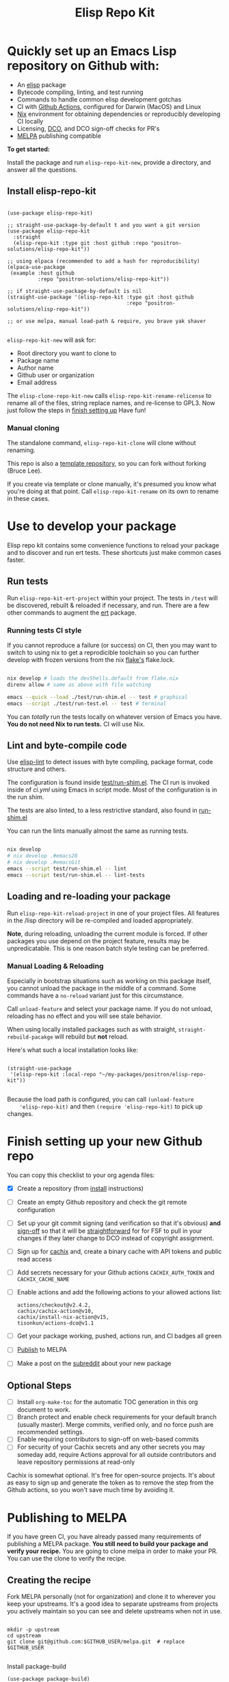 #+TITLE: Elisp Repo Kit

#+PROPERTY: LOGGING nil

# NOTE: To avoid having this in the info manual, we use HTML rather than Org
# syntax; it still appears with the GitHub renderer.
#+HTML: <a href="https://melpa.org/#/elisp-repo-kit"><img src="https://melpa.org/packages/elisp-repo-kit-badge.svg" alt="melpa package"></a> <a href="https://stable.melpa.org/#/elisp-repo-kit"><img src="https://stable.melpa.org/packages/elisp-repo-kit-badge.svg" alt="melpa stable package"></a>
#+HTML: <a href="https://github.com/positron-solutions/elisp-repo-kit/actions/?workflow=CI"><img src="https://github.com/positron-solutions/elisp-repo-kit/actions/workflows/ci.yml/badge.svg" alt="CI workflow status"></a>
#+HTML: <a href="https://github.com/positron-solutions/elisp-repo-kit/actions/?workflow=Developer+Certificate+of+Origin"><img src="https://github.com/positron-solutions/elisp-repo-kit/actions/workflows/dco.yml/badge.svg" alt="DCO Check"></a>

* Quickly set up an Emacs Lisp repository on Github with:

- An [[https://www.youtube.com/watch?v=RQK_DaaX34Q&list=PLEoMzSkcN8oPQtn7FQEF3D7sroZbXuPZ7][elisp]] package
- Bytecode compiling, linting, and test running
- Commands to handle common elisp development gotchas
- CI with [[https://docs.github.com/en/actions/using-jobs/using-a-matrix-for-your-jobs][Github Actions]], configured for Darwin (MacOS) and Linux
- [[https://nixos.org/#examples][Nix]] environment for obtaining dependencies or
  reproducibly developing CI locally
- Licensing, [[https://developercertificate.org/][DCO]], and DCO sign-off checks for PR's
- [[https://github.com/melpa/melpa][MELPA]] publishing compatible

*To get started:*

Install the package and run =elisp-repo-kit-new=, provide a directory, and
answer all the questions.

** Install elisp-repo-kit

  #+begin_src elisp

    (use-package elisp-repo-kit)

    ;; straight-use-package-by-default t and you want a git version
    (use-package elisp-repo-kit
      :straight
      (elisp-repo-kit :type git :host github :repo "positron-solutions/elisp-repo-kit"))

    ;; using elpaca (recommended to add a hash for reproducibility)
    (elpaca-use-package
     (example :host github
              :repo "positron-solutions/elisp-repo-kit"))

    ;; if straight-use-package-by-default is nil
    (straight-use-package '(elisp-repo-kit :type git :host github
                                           :repo "positron-solutions/elisp-repo-kit"))

    ;; or use melpa, manual load-path & require, you brave yak shaver

  #+end_src

=elisp-repo-kit-new= will ask for:

  - Root directory you want to clone to
  - Package name
  - Author name
  - Github user or organization
  - Email address

 The =elisp-clone-repo-kit-new= calls =elisp-repo-kit-rename-relicense= to
 rename all of the files, string replace names, and re-license to GPL3.  Now
 just follow the steps in [[#finish-setting-up-your-new-github-repo][finish setting up]] Have fun!

*** Manual cloning

  The standalone command, =elisp-repo-kit-clone= will clone without renaming.

  This repo is also a [[https://docs.github.com/en/repositories/creating-and-managing-repositories/creating-a-repository-from-a-template][template repository]], so you can fork without forking
  (Bruce Lee).

  If you create via template or clone manually, it's presumed you know what
  you're doing at that point.  Call =elisp-repo-kit-rename= on its own to rename
  in these cases.

* Contents                                                         :noexport:
:PROPERTIES:
:TOC:      :include siblings
:END:
:CONTENTS:
- [[#local-development-instructions][Local development instructions]]
  - [[#run-tests][Run tests]]
  - [[#lint-and-byte-compile-code][Lint and byte-compile code]]
  - [[#loading-and-re-loading-your-package][Loading and re-loading your package]]
- [[#finish-setting-up-your-new-github-repo][Finish setting up your new Github repo]]
  - [[#optional-steps][Optional Steps]]
- [[#publishing-to-melpa][Publishing to MELPA]]
  - [[#creating-the-recipe][Creating the recipe]]
  - [[#testing-package-build][Testing package build]]
  - [[#testing-stable-package-build][Testing stable package build]]
  - [[#melpa-lints][MELPA Lints]]
- [[#overview-of-file-contents-and-structure][Overview of file contents and structure]]
- [[#maintaining-your-versions][Maintaining your versions]]
- [[#licensing-developer-certificate-of-origin][Licensing, Developer Certificate of Origin]]
  - [[#license][License]]
  - [[#developer-certificate-of-origin-dco][Developer Certificate of Origin (DCO)]]
    - [[#sign-off][Sign-off]]
    - [[#gpg-signature][GPG signature]]
    - [[#user-setup-for-submitting-changes][User setup for submitting changes]]
      - [[#automatically-add-sign-off][Automatically add sign-off]]
      - [[#automatic-gpg-signing-with-per-project-keys][Automatic GPG signing with per-project keys]]
      - [[#manually-signing--adding-sign-off][Manually signing & adding sign-off]]
- [[#package-scope-and-relation-to-other-work][Package scope and relation to other work]]
  - [[#dependency-management][Dependency Management]]
  - [[#discovering-and-running-tests--lints][Discovering and Running Tests & Lints]]
  - [[#comparisons][Comparisons]]
- [[#contributing][Contributing]]
- [[#shout-outs][Shout-outs]]
- [[#footnote-on-fsf-and-emacs-core-licensing][Footnote on FSF and Emacs Core Licensing]]
:END:

* Use to develop your package

  Elisp repo kit contains some convenience functions to reload your package and
  to discover and run ert tests.  These shortcuts just make common cases faster.

** Run tests

   Run =elisp-repo-kit-ert-project= within your project.  The tests in =/test=
   will be discovered, rebuilt & reloaded if necessary, and run.  There are a
   few other commands to augment the [[https://www.gnu.org/software/emacs/manual/html_node/ert/][ert]] package.

*** Running tests CI style

   If you cannot reproduce a failure (or success) on CI, then you may want to
   switch to using nix to get a reprodicible toolchain so you can further
   develop with frozen versions from the nix [[https://nixos.wiki/wiki/Flakes][flake's]] flake.lock.

   #+begin_src bash

     nix develop # loads the devShells.default from flake.nix
     direnv allow # same as above with file watching

     emacs --quick --load ./test/run-shim.el -- test # graphical
     emacs --script ./test/run-test.el -- test # terminal

   #+end_src

   You can /totally/ run the tests locally on whatever version of Emacs you
   have.  *You do not need Nix to run tests.* CI will use Nix.

** Lint and byte-compile code

   Use [[https://github.com/gonewest818/elisp-lint][elisp-lint]] to detect issues with byte compiling, package format, code
   structure and others.

   The configuration is found inside [[./test/run-shim.el][test/run-shim.el]].  The CI run is invoked
   inside of [[.github/workflows/ci.yml][ci.yml]] using Emacs in script mode.  Most of the configuration is in
   the run shim.

   The tests are also linted, to a less restrictive standard, also found in
   [[./test/run-shim.el][run-shim.el]]

   You can run the lints manually almost the same as running tests.
   #+begin_src bash

     nix develop
     # nix develop .#emacs28
     # nix develop .#emacsGit
     emacs --script test/run-shim.el -- lint
     emacs --script test/run-shim.el -- lint-tests

   #+end_src

** Loading and re-loading your package

   Run =elisp-repo-kit-reload-project= in one of your project files.  All features
   in the /lisp directory will be re-compiled and loaded appropriately.

   *Note*, during reloading, unloading the current module is forced.  If other
   packages you use depend on the project feature, results may be unpredicatable.
   This is one reason batch style testing can be preferred.

*** Manual Loading & Reloading

    Especially in bootstrap situations such as working on this package itself,
    you cannot unload the package in the middle of a command.  Some commands
    have a =no-reload= variant just for this circumstance.

    Call ~unload-feature~ and select your package name. If you do not unload,
    reloading has no effect and you will see stale behavior.

    When using locally installed packages such as with straight,
    =straight-rebuild-pacakge= will rebuild but *not* reload.

    Here's what such a local installation looks like:

    #+begin_src elisp :eval never

      (straight-use-package
       '(elisp-repo-kit :local-repo "~/my-packages/positron/elisp-repo-kit"))

    #+end_src

    Because the load path is configured, you can call =(unload-feature
    'elisp-repo-kit)= and then =(require 'elisp-repo-kit)= to pick up changes.

* Finish setting up your new Github repo

  You can copy this checklist to your org agenda files:

  - [X] Create a repository (from [[#Install elisp-repo-kit][install]] instructions)
  - [ ] Create an empty Github repository and check the git remote configuration
  - [ ] Set up your git commit signing (and verification so that it's obvious)
    *and* [[#sign-off][sign-off]] so that it will be [[#Footnote-on-FSF-and-Emacs-Core-Licensing][straightforward]] for for FSF to pull in your
    changes if they later change to DCO instead of copyright assignment.
  - [ ] Sign up for [[https://app.cachix.org/][cachix]] and, create a binary cache
    with API tokens and public read access
  - [ ] Add secrets necessary for your Github actions =CACHIX_AUTH_TOKEN= and
    =CACHIX_CACHE_NAME=
  - [ ] Enable actions and add the following actions to your allowed actions
    list:

    #+begin_src
    actions/checkout@v2.4.2,
    cachix/cachix-action@v10,
    cachix/install-nix-action@v15,
    tisonkun/actions-dco@v1.1
    #+end_src

  - [ ] Get your package working, pushed, actions run, and CI badges all green
  - [ ] [[#Publishing-to-melpa][Publish]] to MELPA
  - [ ] Make a post on the [[https://old.reddit.com/r/emacs/][subreddit]] about your new package

** Optional Steps

 - [ ] Install =org-make-toc= for the automatic TOC generation in this org
   document to work.
 - [ ] Branch protect and enable check requirements for your default branch
   (usually master).  Merge commits, verified only, and no force push are
   recommended settings.
 - [ ] Enable requiring contributors to sign-off on web-based commits
 - [ ] For security of your Cachix secrets and any other secrets you may someday
   add, require Actions approval for all outside contributors and leave
   repository permissions at read-only

 Cachix is somewhat optional.  It's free for open-source projects.  It's about as
 easy to sign up and generate the token as to remove the step from the Github
 actions, so you won't save much time by avoiding it.

* Publishing to MELPA

  If you have green CI, you have already passed many requirements of publishing a
  MELPA package.  *You still need to build your package and verify your recipe.*
  You are going to clone melpa in order to make your PR.  You can use the clone to
  verify the recipe.

** Creating the recipe

   Fork MELPA personally (not for organization) and clone it to wherever you keep
   your upstreams.  It's a good idea to separate upstreams from projects you
   actively maintain so you can see and delete upstreams when not in use.

   #+begin_src shell

     mkdir -p upstream
     cd upstream
     git clone git@github.com:$GITHUB_USER/melpa.git  # replace $GITHUB_USER

   #+end_src

   Install package-build

   #+begin_src elisp
     (use-package package-build)
   #+end_src

   =package-build-create-recipe= will give you something like:

   #+begin_src elisp
   (elisp-repo-kit :fetcher github :repo "positron-solutions/elisp-repo-kit")
   #+end_src

   The following template can be filled in and pull-requested to MELPA to publish.
   You don't need to touch ~:files~.  The ~commit~ and ~branch~ are optional
   depending on how you version / develop / tag your releases.

   Copy the recipe into =recipes/elisp-repo-kit= inside your MELPA clone.

** Testing package build

   Inside the MELPA clone root:

   #+begin_src shell

     # Builds the package
     make recipes/elisp-repo-kit
     # Test sandbox installation (will affect ~/.emacs.d/elpa  So much for sandbox ¯\_(ツ)_/¯
     EMACS_COMMAND=$(which emacs) make sandbox INSTALL=elisp-repo-kit

   #+end_src

** Testing stable package build

   You need a tag on your default (usually master) branch of your repo,
   =positron-solutions/elisp-repo-kit=. Use =git tag -S v0.1.0= and =git push
   origin v0.1.0=.  You can also just create a release in the Github interface.

   #+begin_src shell

     # Test stable builds against your tags
     STABLE=t make recipes/elisp-repo-kit

   #+end_src

** MELPA Lints

   Lastly, install [[https://github.com/riscy/melpazoid][melpazoid]] and call =melpazoid= on your main feature.  It does
   some additional lints.  You may need to install =package-lint= if you don't have
   it.  It's not declared in melpazoid's requirements.  Getting the package in Nix
   is not easy yet since melpazoid is not yet on Melpa.

   #+begin_src elisp

     (straight-use-package
      '(melpazoid :type git :host github :repo "riscy/melpazoid" :files ("melpazoid/melpazoid.el")))

   #+end_src

   If everything works, you are ready to make a pull request to MELPA.  Push your
   changes and check all the boxes in the PR template except the one that requires
   you to read the instructions.

* Overview of file contents and structure

  /After cloning and renaming,/ you will have a file tree like this:

  #+begin_src shell

    ├── .gitignore                        # ignores for byte compiles, autoloads etc
    ├── flake.nix                         # dependencies for this project
    ├── flake.lock                        # version controlled lock of flake.nix input versions
    ├── .envrc                            # direnv integration with `nix develop`
    │
    ├── README.org                        # this file
    ├── COPYING                           # a GPL3 license
    ├── DCO                               # Developer Certificate of Origin
    │
    ├── .github
    │   ├── pull_request_template.md      # reminders for PR contributors
    │   └── workflows
    │       ├── ci.yml                    # workflow for lints and tests
    │       └── dco.yml                   # workflow to check DCO sign-offs
    │
    ├── lisp
    │   └── elisp-repo-kit.el             # the package
    │
    └── test
        ├── elisp-repo-kit-test.el        # ERT unit tests
        └── run-shim.el                   # elisp script with test & lint routines

  #+end_src

* Maintaining nixpkgs versions

  Nixpkgs has a new release about every six months.  You can check their [[https://github.com/NixOS/nixpkgs/branches][branches]]
  and [[https://github.com/NixOS/nixpkgs/tags][tags]] to see what's current.  To get updated dependencies from MELPA, it's
  necessary to update the emacs-overlay with =nix flake lock --update-input
  emacs-overlay=.  You can also specify revs and branches if you need to roll
  back. There is a make shortcut: =make flake-update= MacOS tends to get a little
  less test emphasis, and so =nixpkgs-darwin-<version>= branches exist and are
  required to pass more Darwin tests before merging.  This is more stable if you
  are on MacOS. =nixpkgs-unstable= or =master= are your other less common options.

* Licensing, Developer Certificate of Origin

  This project is distributed with a Developer Certificate of Origin.  By adding
  a sign-off notice and GPG signature to each commit, you will provide means to
  authenticate your sign-off later strengthening your attestations stated in the
  DCO, upholding the overall integrity of the license coverage over the project.

  If you fail to implement this scheme, Emacs core will have significant reasons
  not to directly merge changes that accumulate in your package because there
  will not be a clear attestation of authority to submit changes under the terms
  of your project's license.

** License

   This template project is distributed with the MIT license. Running the rename
   command will automatically switch to the GPL license.  *The MIT license
   allows re-licensing, and so this change is compatible.* If you accept
   non-trivial changes to your project, it will be very hard to change to the
   GPL3 later, so consider this choice.

** Developer Certificate of Origin (DCO)

   A [[./DCO][copy of the DCO]] is distributed with this project.  Read its text to
   understand the significance of configuring for sign-off.

*** Sign-off

    A sign-off means adding a "trailer" to your commit that looks like the
    following:

    #+begin_src

    Signed-off-by: Random J Developer <random@developer.example.org>

    #+end_src

*** GPG signature

    A GPG signed commit shows that the owner of the private key submitted the
    changes.  Wherever signatures are recorded in chains, they can demonstrate
    participation in changes elsewhere and awareness of what the submitter is
    participating in.  Corroborating user's signature accross a history of works
    strengthens that user's attestation provided by DCO sign-off.

*** User setup for submitting changes

    Follow these instructions before you get ready to submit a pull-request.

    Refer to the [[https://docs.github.com/en/authentication/managing-commit-signature-verification/signing-commits][Github signing commits]] instructions to set up your git client
    to add GPG signatures.  File issues if you run into Emacs-specific problems.

    Because signing is intended to be a conscious process, please remember to
    read and understand the [[./DCO][Developer Certificate of Origin]] before confinguring
    your client to automatically sign-off on commits.

**** Automatically add sign-off

     In magit, set the =-s= switch.  Use =C-x C-s= (=transient-save=) to
     preserve this switch on future uses.  (Note, this is not per-project).You
     can also set the signature flag this way.

**** Automatic GPG signing with per-project keys
    
     In order to specify which projects you intend to sign with which keys, you
     will want to configure your git client using path-specific configurations.

     Configuing git for this can be done with the following directory structure:

     #+begin_src

    /home/rjdeveloper/
    ├── .gitconfig
    └── .gitconfig.d
        ├── sco-linux-projects.conf
        ├── other-projects.conf
        └── gpg-signing-projects.conf

     #+end_src

     In your root config, ~.gitconfig~, add an =includeIf= directive that will
     load the configuration you use for projects you intend to GPG sign commits
     for.

     #+begin_src

    [includeIf "gitdir:/home/rjdeveloper/**/gpg-signing/**/.git"]
      path = "~/.gitconfig.d/gpg-signing-projects.conf"

     #+end_src

     In the ~gpg-signing-projects.conf~ add your GPG signing configuration from
     earlier.  =sign= adds the GPG signature automatically.  File an issue if you
     need help with multiple GPG homes or other configurations.

     #+begin_src

    [user]
      name = "Random J Developer"
      email = "random@developer.example.org"
      signingkey = "5FF0EBDC623B3AD4"

    [commit]
      sign = true
      gpgSign = true

     #+end_src

**** Manually signing & adding sign-off

     If you don't like these configurations and want to individually indicate you
     have read and intend to apply the DCO to your changes, these commands are
     equivalent:

     #+begin_src bash
       git commit -s -S --message "I don't like using .gitconfig"

       # To clean up a commit
       git commit --amend -s -S --no-message

       # Combine with rebase to sign / sign-off multiple existing commits
       git rebase -i
     #+end_src

* Package scope and relation to other work

  This repository mainly captures the annoying work necessary to set up a new
  repository with everyting working.  By focusing on just one minimal task,
  cloning itself and renaming, there is very little work a user will need to
  identify and remove to reach the clean foundation.

  Commands within this package will focus on cleaner integration of the tests and
  lints with Emacs.  There has been a lot of work in this area, but much of it is
  tangled with dependency management and sandbox creation.

** Dependency Management

   Many tools for testing Emacs packages provide dependency management and loading
   those dependencies into a fresh Emacs instance.  This package will never attempt
   to manage dependencies.  Dependencies will always be expressed through the Nix
   flake expressions and at most a lock file describing a frozen set of Emacs
   dependencies.

   Use of the [[https://github.com/nix-community/emacs-overlay][Emacs Nix Overlay]] is a simple way of stating and obtaining elisp
   dependencies for now.  Non-elisp dependencies are trivially provided form
   nixpkgs.  Nix is extremely reliable at dependency management, and it is no
   surprise that much complexity is normalized away by just the basic behavior
   model of Nix.  In addition, *if your project needs or includes additional binary
   dependencies or modules*, Nix is an excellent way to provide them to CI and
   users.

** Discovering and Running Tests & Lints

   This repository uses very bare elisp that can be run with just one Emacs switch
   in most cases.  The Makefile merely exposes this interface with the even more
   familiar make style of user interaction.

   The CI scripts are arranged to present a useful environment first.  The commands
   to invoke tests follow.  If the commands need to be changed, it is
   straightforward to change them /independently of how you provide dependencies/.
   Just be sure to propagate changes to the Makefile and README of your project.

   Future versions of this project will continue to favor elisp scripts for test
   discovery and integration with Emacs.  Make and bash will be minimized.

** Comparisons

   There are many comparisons available to understand the roles of similar tools
   and how they relate to each other.

   - [[https://github.com/alphapapa/makem.sh#comparisons][makem.sh]]
   - [[https://github.com/doublep/eldev#see-also][Eldev]]
   - [[https://github.com/emacs-twist/nomake][nomake]] Is another project with Nix work

   [[https://github.com/purcell/nix-emacs-ci][nix-emacs-ci]] capture the work needed to provide a running Emacs to CI.  Tools
   like [[https://github.com/doublep/eldev#continuous-integration][eldev]] and [[https://github.com/alphapapa/makem.sh/blob/master/test.yml][makem.sh]] have support for providing dependencies to that Emacs.
   The Nix flake [[./flake.nix][in this project]] describes both of these tasks.  Makem and Eldev
   etc document Gihub workflows, but *the workflows in this repository are meant to
   be used out-of-the-box after cloning*, although to be fair, there's more
   decisions than actual work.

   Nix-emacs-ci provides a lot of backwards-compatibility versions of Emacs.  The
   nix-overlay is more forward looking, providing =emacsGit= and sometimes other
   upstream branches when a big feature like native compilation is in the pipeline.
   Nix-emacs-ci is also still using legacy Nix, without flakes.  Flakes are just
   nicer and the way Nix is going.

* Contributing

  First decide if you want to work on this repository or fork it to something
  entirely different.  Non-exhaustive list of changes that are very welcome:

  - To the maximum degree possible, this project should lean on elisp as a CLI
    script backend
  - Running additional kinds of tests
  - Running additional lints
  - Fix bugs
  - Expose trivial options where a structural choice has limited them
    unnecessarily
  - Behave the same, but with a less complicated code
  - Guix support

  Changes will likely be rejected if it is aimed at:

  - Managing dependencies outside of Nix expressions other than a package that is
    supposed to manage dependencies or test obtaining dependencies in a
    user-present use case
  - Backwards compatibility for Emacs two versions behind next release.  Master,
    current stable release, and release - 1 are the only versions being supported
  - pre-flake Nix support
  - Guix support that interferes with Nix support

* Shout-outs

  - [[https://github.com/alphapapa][alphapapa]] for being super prolific at everything, including package writing,
    documentation, and activity on various social platforms
  - [[https://github.com/adisbladis][adisbladis]] for the Nix overlay that makes the CI and local development so nice
  - [[https://github.com/NobbZ][NobbZ]] for being all over the Nix & Emacs interwebs
  - [[https://www.fsf.org/][FSF]] and all contributors to Emacs & packages for the Yak shaving club

* Footnote on FSF and Emacs Core Licensing

  Free Software Foundation (FSF) frequently requires copyright assignment on all
  code that goes into Emacs core. Many GNU projects have since switched to using
  a Developer Certificate of Origin.  DCO sign-off is a practice accepted by
  git, GCC, and the [[https://wiki.linuxfoundation.org/dco][Linux Kernel]].

  Doing DCO sign-off is not the same as copyright assignment, and serves a
  slightly different purpose.  DCO sign-off is an attestation from the submitter
  stating that they have sufficient direct or transitive authority make their
  submission under the terms of the license of the recieving project.  Copyright
  assignment serves a more offensive role in the case of GPL non-compliance,
  giving FSF alone legal standing.  If you don't care about FSF being able to
  sue people, the DCO should suffice.

  Using the DCO *may* make it easier for code in your project to be included in
  Emacs core later.  *It is the intent of this choice to steer FSF towards
  DCO-like solutions in order to accelerate code flow into Emacs.* Regardless of
  FSF's ongoing position on use of DCO's, by requiring DCO sign-off and GPG
  signature, you can be assured that changes submitted to a code base you
  control are strongly attested to be covered by the license you chose.

# Local Variables:
# before-save-hook: (when (require 'org-make-toc nil t) (org-make-toc))
# org-export-with-properties: ()
# org-export-with-title: t
# End:
